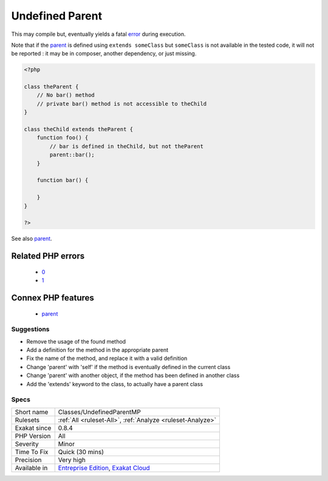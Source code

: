 .. _classes-undefinedparentmp:

.. _undefined-parent:

Undefined Parent
++++++++++++++++

.. meta\:\:
	:description:
		Undefined Parent: List of properties and methods that are accessed using ``parent`` keyword but are not defined in the parent classes.
	:twitter:card: summary_large_image
	:twitter:site: @exakat
	:twitter:title: Undefined Parent
	:twitter:description: Undefined Parent: List of properties and methods that are accessed using ``parent`` keyword but are not defined in the parent classes
	:twitter:creator: @exakat
	:twitter:image:src: https://www.exakat.io/wp-content/uploads/2020/06/logo-exakat.png
	:og:image: https://www.exakat.io/wp-content/uploads/2020/06/logo-exakat.png
	:og:title: Undefined Parent
	:og:type: article
	:og:description: List of properties and methods that are accessed using ``parent`` keyword but are not defined in the parent classes
	:og:url: https://php-tips.readthedocs.io/en/latest/tips/Classes/UndefinedParentMP.html
	:og:locale: en
  List of properties and methods that are accessed using ``parent`` keyword but are not defined in the `parent <https://www.php.net/manual/en/language.oop5.paamayim-nekudotayim.php>`_ classes. 

This may compile but, eventually yields a fatal `error <https://www.php.net/error>`_ during execution.



Note that if the `parent <https://www.php.net/manual/en/language.oop5.paamayim-nekudotayim.php>`_ is defined using ``extends someClass`` but ``someClass`` is not available in the tested code, it will not be reported : it may be in composer, another dependency, or just missing.

.. code-block:: php
   
   <?php
   
   class theParent {
       // No bar() method
       // private bar() method is not accessible to theChild 
   }
   
   class theChild extends theParent {
       function foo() {
           // bar is defined in theChild, but not theParent
           parent::bar();
       }
       
       function bar() {
       
       }
   }
   
   ?>

See also `parent <https://www.php.net/manual/en/keyword.parent.php>`_.

Related PHP errors 
-------------------

  + `0 <https://php-errors.readthedocs.io/en/latest/messages/Call+to+undefined+method+theParent%3A%3Abar%28%29.html>`_
  + `1 <https://php-errors.readthedocs.io/en/latest/messages/Cannot+access+parent%3A%3A+when+current+class+scope+has+no+parent.html>`_



Connex PHP features
-------------------

  + `parent <https://php-dictionary.readthedocs.io/en/latest/dictionary/parent.ini.html>`_


Suggestions
___________

* Remove the usage of the found method
* Add a definition for the method in the appropriate parent
* Fix the name of the method, and replace it with a valid definition
* Change 'parent' with 'self' if the method is eventually defined in the current class
* Change 'parent' with another object, if the method has been defined in another class
* Add the 'extends' keyword to the class, to actually have a parent class




Specs
_____

+--------------+-------------------------------------------------------------------------------------------------------------------------+
| Short name   | Classes/UndefinedParentMP                                                                                               |
+--------------+-------------------------------------------------------------------------------------------------------------------------+
| Rulesets     | :ref:`All <ruleset-All>`, :ref:`Analyze <ruleset-Analyze>`                                                              |
+--------------+-------------------------------------------------------------------------------------------------------------------------+
| Exakat since | 0.8.4                                                                                                                   |
+--------------+-------------------------------------------------------------------------------------------------------------------------+
| PHP Version  | All                                                                                                                     |
+--------------+-------------------------------------------------------------------------------------------------------------------------+
| Severity     | Minor                                                                                                                   |
+--------------+-------------------------------------------------------------------------------------------------------------------------+
| Time To Fix  | Quick (30 mins)                                                                                                         |
+--------------+-------------------------------------------------------------------------------------------------------------------------+
| Precision    | Very high                                                                                                               |
+--------------+-------------------------------------------------------------------------------------------------------------------------+
| Available in | `Entreprise Edition <https://www.exakat.io/entreprise-edition>`_, `Exakat Cloud <https://www.exakat.io/exakat-cloud/>`_ |
+--------------+-------------------------------------------------------------------------------------------------------------------------+


